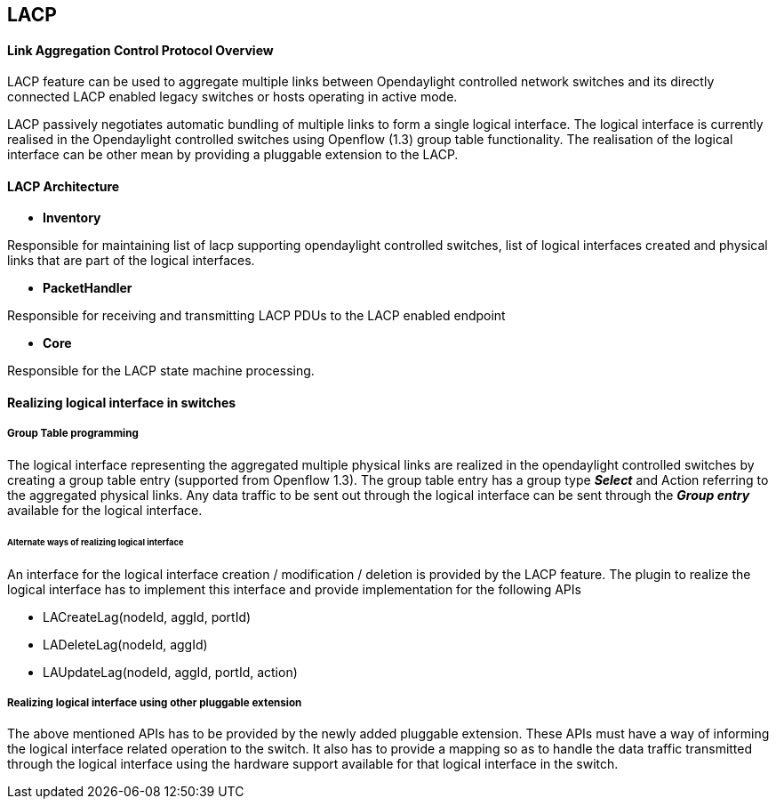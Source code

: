 [[lacp]]
== LACP

[[link-aggregation-control-protocol-overview]]
==== Link Aggregation Control Protocol Overview

LACP feature can be used to aggregate multiple links between
Opendaylight controlled network switches and its directly connected LACP
enabled legacy switches or hosts operating in active mode.

LACP passively negotiates automatic bundling of multiple links to form a
single logical interface. The logical interface is currently realised in
the Opendaylight controlled switches using Openflow (1.3) group table
functionality. The realisation of the logical interface can be other
mean by providing a pluggable extension to the LACP.

[[lacp-architecture]]
==== LACP Architecture

* *Inventory*

Responsible for maintaining list of lacp supporting opendaylight
controlled switches, list of logical interfaces created and physical
links that are part of the logical interfaces.

* *PacketHandler*

Responsible for receiving and transmitting LACP PDUs to the LACP enabled
endpoint

* *Core*

Responsible for the LACP state machine processing.

[[realizing-logical-interface-in-switches]]
==== Realizing logical interface in switches

[[group-table-programming]]
===== Group Table programming

The logical interface representing the aggregated multiple physical
links are realized in the opendaylight controlled switches by creating a
group table entry (supported from Openflow 1.3). The group table entry
has a group type *_Select_* and Action referring to the aggregated
physical links. Any data traffic to be sent out through the logical
interface can be sent through the *_Group entry_* available for the
logical interface.

[[alternate-ways-of-realizing-logical-interface]]
====== Alternate ways of realizing logical interface

An interface for the logical interface creation / modification /
deletion is provided by the LACP feature. The plugin to realize the
logical interface has to implement this interface and provide
implementation for the following APIs

* LACreateLag(nodeId, aggId, portId)

* LADeleteLag(nodeId, aggId)

* LAUpdateLag(nodeId, aggId, portId, action)

[[realizing-logical-interface-using-other-pluggable-extension]]
===== Realizing logical interface using other pluggable extension

The above mentioned APIs has to be provided by the newly added pluggable
extension. These APIs must have a way of informing the logical interface
related operation to the switch. It also has to provide a mapping so as
to handle the data traffic transmitted through the logical interface
using the hardware support available for that logical interface in the
switch.
